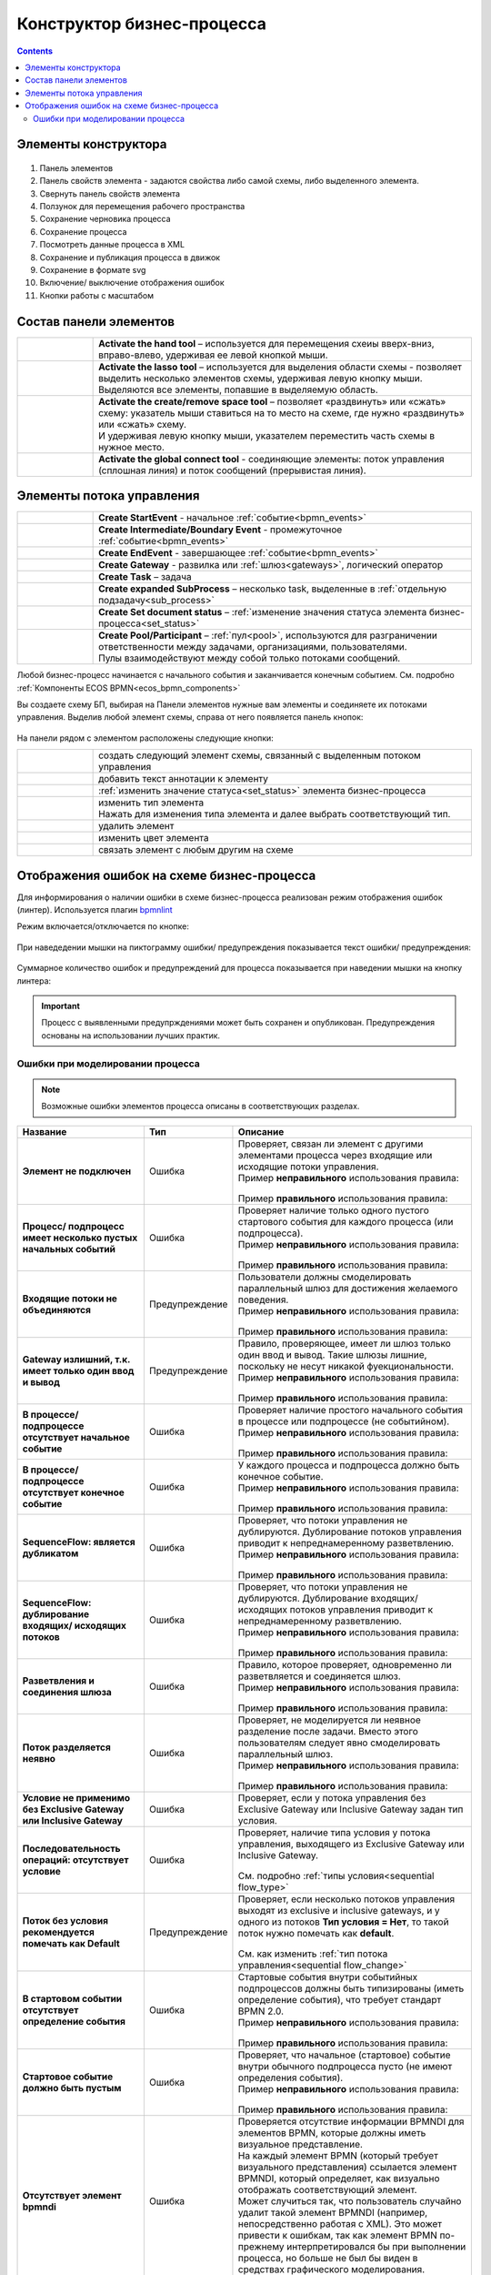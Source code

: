 Конструктор бизнес-процесса
===========================

.. _editor_bpmn:

.. contents:: 

Элементы конструктора
---------------------
 .. image:: _static/11.png
       :width: 600
       :align: center

1.	Панель элементов 
2.	Панель свойств элемента - задаются свойства либо самой схемы, либо выделенного элемента.
3.	Свернуть панель свойств элемента
4.	Ползунок для перемещения рабочего пространства
5.	Сохранение черновика процесса
6.	Сохранение процесса
7.	Посмотреть данные процесса в XML 
8.	Сохранение и публикация процесса в движок
9.	Сохранение в формате svg
10.     Включение/ выключение отображения ошибок
11.     Кнопки работы с масштабом

Состав панели элементов
-----------------------

.. list-table::
      :widths: 1 5
      :class: tight-table 

      * - 
               .. image:: _static/12.png
                :width: 30
                :align: center

        - **Activate the hand tool** – используется для перемещения схеиы вверх-вниз, вправо-влево, удерживая ее левой кнопкой мыши.
      * - 
               .. image:: _static/13.png
                :width: 30
                :align: center

        - | **Activate the lasso tool** – используется для выделения области схемы - позволяет выделить несколько элементов схемы, удерживая левую кнопку мыши. 
          | Выделяются все элементы, попавшие в выделяемую область.
      * - 
               .. image:: _static/14.png
                :width: 30
                :align: center

        - | **Activate the create/remove space tool** – позволяет «раздвинуть» или «сжать» схему: указатель мыши ставиться на то место на схеме, где нужно «раздвинуть» или «сжать» схему.
          | И удерживая левую кнопку мыши, указателем переместить часть схемы в нужное место.
      * - 
               .. image:: _static/15.png
                :width: 30
                :align: center

        - | **Activate the global connect tool** - соединяющие элементы: поток управления (сплошная линия) и поток сообщений (прерывистая линия).

Элементы потока управления
--------------------------

.. list-table::
      :widths: 1 5
      :class: tight-table 

      * - 
               .. image:: _static/16.png
                :width: 30
                :align: center

        - **Create StartEvent** - начальное :ref:`событие<bpmn_events>`
      * - 
               .. image:: _static/17.png
                :width: 30
                :align: center

        - **Create Intermediate/Boundary Event** - промежуточное :ref:`событие<bpmn_events>`
      * -
               .. image:: _static/18.png
                :width: 30
                :align: center

        - **Create EndEvent** - завершающее :ref:`событие<bpmn_events>`
      * - 
               .. image:: _static/19.png
                :width: 30
                :align: center

        - **Create Gateway** - развилка или :ref:`шлюз<gateways>`, логический оператор
      * - 
               .. image:: _static/20.png
                :width: 30
                :align: center

        - **Create Task** – задача
      * -
               .. image:: _static/21.png
                :width: 30
                :align: center

        - **Create expanded SubProcess** – несколько task, выделенные в :ref:`отдельную подзадачу<sub_process>`
      * -
               .. image:: _static/89.png
                :width: 30
                :align: center

        - **Create Set document status** – :ref:`изменение значения статуса элемента бизнес-процесса<set_status>`
      * -
               .. image:: _static/24.png
                :width: 30
                :align: center

        - | **Create Pool/Participant** – :ref:`пул<pool>`, используются для разграничении ответственности между задачами, организациями, пользователями. 
          | Пулы взаимодействуют между собой только потоками сообщений.


Любой бизнес-процесс начинается с начального события  и заканчивается конечным событием. См. подробно :ref:`Компоненты ECOS BPMN<ecos_bpmn_components>`

Вы создаете схему БП, выбирая на Панели элементов нужные вам элементы и соединяете их потоками управления. Выделив любой элемент схемы, справа от него появляется панель кнопок: 

 .. image:: _static/26.png
       :width: 300
       :align: center

На панели рядом с элементом расположены следующие кнопки:

.. list-table::
      :widths: 1 5
      :class: tight-table 

      * - 
               .. image:: _static/27.png
                :width: 70
                :align: center

        - создать следующий элемент схемы, связанный с выделенным потоком управления
      * - 
               .. image:: _static/28.png
                :width: 30
                :align: center

        - добавить текст аннотации к элементу
      * - 
               .. image:: _static/89.png
                :width: 30
                :align: center

        - :ref:`изменить значение статуса<set_status>` элемента бизнес-процесса
      * - 
               .. image:: _static/29.png
                :width: 30
                :align: center

        - | изменить тип элемента
          | Нажать для изменения типа элемента и далее выбрать соответствующий тип.
      * - 
               .. image:: _static/30.png
                :width: 30
                :align: center

        - удалить элемент
      * - 
               .. image:: _static/91.png
                :width: 30
                :align: center

        - изменить цвет элемента
      * - 
               .. image:: _static/31.png
                :width: 30
                :align: center

        - связать элемент с любым другим на схеме

.. _bpmn_linter:

Отображения ошибок на схеме бизнес-процесса
---------------------------------------------

Для информирования о наличии ошибки в схеме бизнес-процесса реализован режим отображения ошибок (линтер). Используется плагин `bpmnlint <https://github.com/bpmn-io/bpmnlint>`_

Режим включается/отключается по кнопке:

 .. image:: _static/linter_3.png
       :width: 400
       :align: center

При наведедении мышки на пиктограмму ошибки/ предупреждения показывается текст ошибки/ предупреждения:

 .. image:: _static/linter_2.png
       :width: 600
       :align: center

Суммарное количество ошибок и предупреждений для процесса показывается при наведении мышки на кнопку линтера:

 .. image:: _static/linter_1.png
       :width: 400
       :align: center

.. important::

 Процесс с выявленными предупрждениями может быть сохранен и опубликован. Предупреждения основаны на использовании лучших практик.

Ошибки при моделировании процесса
~~~~~~~~~~~~~~~~~~~~~~~~~~~~~~~~~~

.. note:: 

 Возможные ошибки элементов процесса описаны в соответствующих разделах.

.. list-table::
      :widths: 10 5 20
      :header-rows: 1
      :class: tight-table 

      * - Название
        - Тип
        - Описание

      * - **Элемент не подключен**
        - Ошибка
        - | Проверяет, связан ли элемент с другими элементами процесса через входящие или исходящие потоки управления.
          | Пример **неправильного** использования правила:

               .. image:: _static/errors/Linter_err_01.png
                :width: 400
                :align: center

          | Пример **правильного** использования правила:

               .. image:: _static/errors/Linter_err_02.png
                :width: 400
                :align: center
      * - **Процесс/ подпроцесс имеет несколько пустых начальных событий**
        - Ошибка
        - | Проверяет наличие только одного пустого стартового события для каждого процесса (или подпроцесса).
          | Пример **неправильного** использования правила:

               .. image:: _static/errors/Linter_err_03.png
                :width: 400
                :align: center

          | Пример **правильного** использования правила:

               .. image:: _static/errors/Linter_err_04.png
                :width: 400
                :align: center
      * - **Входящие потоки не объединяются**
        - Предупреждение
        - | Пользователи должны смоделировать параллельный шлюз для достижения желаемого поведения.
          | Пример **неправильного** использования правила:

               .. image:: _static/errors/Linter_err_05.png
                :width: 400
                :align: center

          | Пример **правильного** использования правила:

               .. image:: _static/errors/Linter_err_06.png
                :width: 400
                :align: center
      * - **Gateway излишний, т.к. имеет только один ввод и вывод**
        - Предупреждение
        - | Правило, проверяющее, имеет ли шлюз только один ввод и вывод. Такие шлюзы лишние, поскольку не несут никакой фуекциональности.
          | Пример **неправильного** использования правила:

               .. image:: _static/errors/Linter_err_07.png
                :width: 400
                :align: center

          | Пример **правильного** использования правила:

               .. image:: _static/errors/Linter_err_08.png
                :width: 400
                :align: center
      * - **В процессе/ подпроцессе отсутствует начальное событие**
        - Ошибка
        - | Проверяет наличие простого начального события в процессе или подпроцессе (не событийном).
          | Пример **неправильного** использования правила:

               .. image:: _static/errors/Linter_err_19.png
                :width: 300
                :align: center

          | Пример **правильного** использования правила:

               .. image:: _static/errors/Linter_err_20.png
                :width: 300
                :align: center
      * - **В процессе/подпроцессе отсутствует конечное событие**
        - Ошибка
        - | У каждого процесса и подпроцесса должно быть конечное событие. 
          | Пример **неправильного** использования правила:

               .. image:: _static/errors/Linter_err_09.png
                :width: 300
                :align: center

          | Пример **правильного** использования правила:

               .. image:: _static/errors/Linter_err_10.png
                :width: 300
                :align: center
      * - **SequenceFlow: является дубликатом**
        - Ошибка
        - | Проверяет, что потоки управления не дублируются. Дублирование потоков управления приводит к непреднамеренному разветвлению.
          | Пример **неправильного** использования правила:

               .. image:: _static/errors/Linter_err_11.png
                :width: 400
                :align: center

          | Пример **правильного** использования правила:

               .. image:: _static/errors/Linter_err_12.png
                :width: 400
                :align: center
      * - **SequenceFlow: дублирование входящих/ исходящих потоков**
        - Ошибка
        - | Проверяет, что потоки управления не дублируются. Дублирование входящих/ исходящих потоков управления приводит к непреднамеренному разветвлению.
          | Пример **неправильного** использования правила:

               .. image:: _static/errors/Linter_err_28.png
                :width: 500
                :align: center

          | Пример **правильного** использования правила:

               .. image:: _static/errors/Linter_err_29.png
                :width: 500
                :align: center
      * - **Разветвления и соединения шлюза**
        - Ошибка
        - | Правило, которое проверяет, одновременно ли разветвляется и соединяется шлюз.
          | Пример **неправильного** использования правила:

               .. image:: _static/errors/Linter_err_13.png
                :width: 400
                :align: center

          | Пример **правильного** использования правила:

               .. image:: _static/errors/Linter_err_14.png
                :width: 400
                :align: center
      * - **Поток разделяется неявно**
        - Ошибка
        - | Проверяет, не моделируется ли неявное разделение после задачи. Вместо этого пользователям следует явно смоделировать параллельный шлюз.
          | Пример **неправильного** использования правила:

               .. image:: _static/errors/Linter_err_15.png
                :width: 400
                :align: center

          | Пример **правильного** использования правила:

               .. image:: _static/errors/Linter_err_16.png
                :width: 400
                :align: center
      * - **Условие не применимо без Exclusive Gateway или Inclusive Gateway**
        - Ошибка
        - | Проверяет, если у потока управления без Exclusive Gateway или Inclusive Gateway задан тип условия.

               .. image:: _static/errors/Linter_err_32.png
                :width: 400
                :align: center

      * - **Последовательность операций: отсутствует условие**
        - Ошибка
        - | Проверяет, наличие типа условия у потока управления, выходящего из Exclusive Gateway или Inclusive Gateway.

               .. image:: _static/errors/Linter_err_30.png
                :width: 500
                :align: center

          | См. подробно :ref:`типы условия<sequential flow_type>`

      * - **Поток без условия рекомендуется помечать как Default**
        - Предупреждение
        - | Проверяет, если несколько потоков управления выходят из exclusive и inclusive gateways, и у одного из потоков **Тип условия = Нет**, то такой поток нужно помечать как **default**.


               .. image:: _static/errors/Linter_err_31.png
                :width: 400
                :align: center

          | См. как изменить :ref:`тип потока управления<sequential flow_change>`

      * - **В стартовом событии отсутствует определение события**
        - Ошибка
        - | Стартовые события внутри событийных подпроцессов должны быть типизированы (иметь определение события), что требует стандарт BPMN 2.0.
          | Пример **неправильного** использования правила:

               .. image:: _static/errors/Linter_err_17.png
                :width: 400
                :align: center

          | Пример **правильного** использования правила:

               .. image:: _static/errors/Linter_err_18.png
                :width: 400
                :align: center
      * - **Стартовое событие должно быть пустым**
        - Ошибка
        - | Проверяет, что начальное (стартовое) событие внутри обычного подпроцесса пусто (не имеют определения события).
          | Пример **неправильного** использования правила:

               .. image:: _static/errors/Linter_err_33.png
                :width: 400
                :align: center
          
          | Пример **правильного** использования правила:

               .. image:: _static/errors/Linter_err_34.png
                :width: 400
                :align: center

      * - **Отсутствует элемент bpmndi**
        - Ошибка
        - | Проверяется отсутствие информации BPMNDI для элементов BPMN, которые должны иметь визуальное представление.
          | На каждый элемент BPMN (который требует визуального представления) ссылается элемент BPMNDI, который определяет, как визуально отображать соответствующий элемент. 
          | Может случиться так, что пользователь случайно удалит такой элемент BPMNDI (например, непосредственно работая с XML). Это может привести к ошибкам, так как элемент BPMN по-прежнему интерпретировался бы при выполнении процесса, но больше не был бы виден в средствах графического моделирования. 
          | Пример ошибки: 

               .. image:: _static/errors/Linter_err_27.png
                :width: 300
                :align: center        








